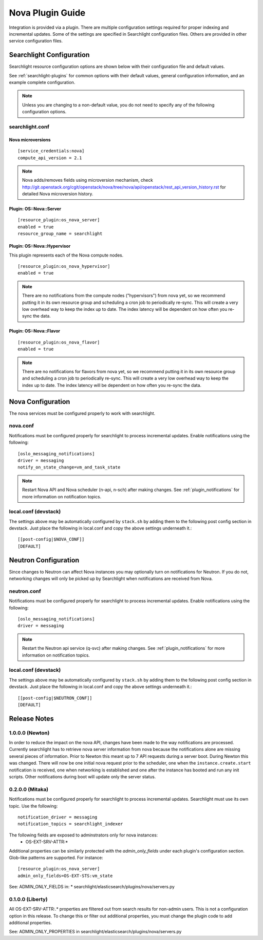 ..
    c) Copyright 2015 Hewlett-Packard Development Company, L.P.

    Licensed under the Apache License, Version 2.0 (the "License"); you may
    not use this file except in compliance with the License. You may obtain
    a copy of the License at

        http://www.apache.org/licenses/LICENSE-2.0

    Unless required by applicable law or agreed to in writing, software
    distributed under the License is distributed on an "AS IS" BASIS, WITHOUT
    WARRANTIES OR CONDITIONS OF ANY KIND, either express or implied. See the
    License for the specific language governing permissions and limitations
    under the License.

*****************
Nova Plugin Guide
*****************

Integration is provided via a plugin. There are multiple configuration
settings required for proper indexing and incremental updates. Some of the
settings are specified in Searchlight configuration files. Others are
provided in other service configuration files.

Searchlight Configuration
=========================

Searchlight resource configuration options are shown below with their
configuration file and default values.

See :ref:`searchlight-plugins` for common options with their default values,
general configuration information, and an example complete configuration.

.. note::

    Unless you are changing to a non-default value, you do not need to
    specify any of the following configuration options.

searchlight.conf
----------------

Nova microversions
^^^^^^^^^^^^^^^^^^
::

    [service_credentials:nova]
    compute_api_version = 2.1

.. note::

    Nova adds/removes fields using microversion mechanism, check
    http://git.openstack.org/cgit/openstack/nova/tree/nova/api/openstack/rest_api_version_history.rst
    for detailed Nova microversion history.

Plugin: OS::Nova::Server
^^^^^^^^^^^^^^^^^^^^^^^^
::

    [resource_plugin:os_nova_server]
    enabled = true
    resource_group_name = searchlight

Plugin: OS::Nova::Hypervisor
^^^^^^^^^^^^^^^^^^^^^^^^^^^^

This plugin represents each of the Nova compute nodes.

::

    [resource_plugin:os_nova_hypervisor]
    enabled = true

.. note::

    There are no notifications from the compute nodes ("hypervisors") from
    nova yet, so we recommend putting it in its own resource group and
    scheduling a cron job to periodically re-sync. This will create a very
    low overhead way to keep the index up to date. The index latency will be
    dependent on how often you re-sync the data.

Plugin: OS::Nova::Flavor
^^^^^^^^^^^^^^^^^^^^^^^^
::

    [resource_plugin:os_nova_flavor]
    enabled = true

.. note::

    There are no notifications for flavors from nova yet, so we recommend
    putting it in its own resource group and scheduling a cron job to
    periodically re-sync. This will create a very low overhead way to
    keep the index up to date. The index latency will be dependent on how
    often you re-sync the data.

Nova Configuration
==================

The nova services must be configured properly to work with searchlight.

nova.conf
---------

Notifications must be configured properly for searchlight to process
incremental updates. Enable notifications using the following::

    [oslo_messaging_notifications]
    driver = messaging
    notify_on_state_change=vm_and_task_state

.. note::

    Restart Nova API and Nova scheduler (n-api, n-sch) after making changes.
    See :ref:`plugin_notifications` for more information on
    notification topics.

local.conf (devstack)
---------------------

The settings above may be automatically configured by ``stack.sh``
by adding them to the following post config section in devstack.
Just place the following in local.conf and copy the above settings
underneath it.::

    [[post-config|$NOVA_CONF]]
    [DEFAULT]

Neutron Configuration
=====================

Since changes to Neutron can affect Nova instances you may optionally turn on
notifications for Neutron.  If you do not, networking changes will only be
picked up by Searchlight when notifications are received from Nova.

neutron.conf
------------

Notifications must be configured properly for searchlight to process
incremental updates. Enable notifications using the following::

    [oslo_messaging_notifications]
    driver = messaging

.. note::

    Restart the Neutron api service (q-svc) after making changes.
    See :ref:`plugin_notifications` for more information on
    notification topics.

local.conf (devstack)
---------------------

The settings above may be automatically configured by ``stack.sh``
by adding them to the following post config section in devstack.
Just place the following in local.conf and copy the above settings
underneath it.::

  [[post-config|$NEUTRON_CONF]]
  [DEFAULT]

Release Notes
=============

1.0.0.0 (Newton)
----------------
In order to reduce the impact on the nova API, changes have been made to the
way notifications are processed. Currently searchlight has to retrieve nova
server information from nova because the notifications alone are missing
several pieces of information. Prior to Newton this meant up to 7 API requests
during a server boot. During Newton this was changed. There will now be one
initial nova request prior to the scheduler, one when the
``instance.create.start`` notification is received, one when networking is
established and one after the instance has booted and run any init scripts.
Other notifications during boot will update only the server status.

0.2.0.0 (Mitaka)
----------------

Notifications must be configured properly for searchlight to process
incremental updates. Searchlight must use its own topic. Use the following::

    notification_driver = messaging
    notification_topics = searchlight_indexer

The following fields are exposed to adminstrators only for nova instances:
 * OS-EXT-SRV-ATTR:*

Additional properties can be similarly protected with the `admin_only_fields`
under each plugin's configuration section. Glob-like patterns are supported.
For instance::

    [resource_plugin:os_nova_server]
    admin_only_fields=OS-EXT-STS:vm_state

See: ADMIN_ONLY_FIELDS in:
* searchlight/elasticsearch/plugins/nova/servers.py

0.1.0.0 (Liberty)
-----------------

All OS-EXT-SRV-ATTR:.* properties are filtered out from search results
for non-admin users. This is not a configuration option in this release.
To change this or filter out additional properties, you must change the
plugin code to add additional properties.

See: ADMIN_ONLY_PROPERTIES in searchlight/elasticsearch/plugins/nova/servers.py
